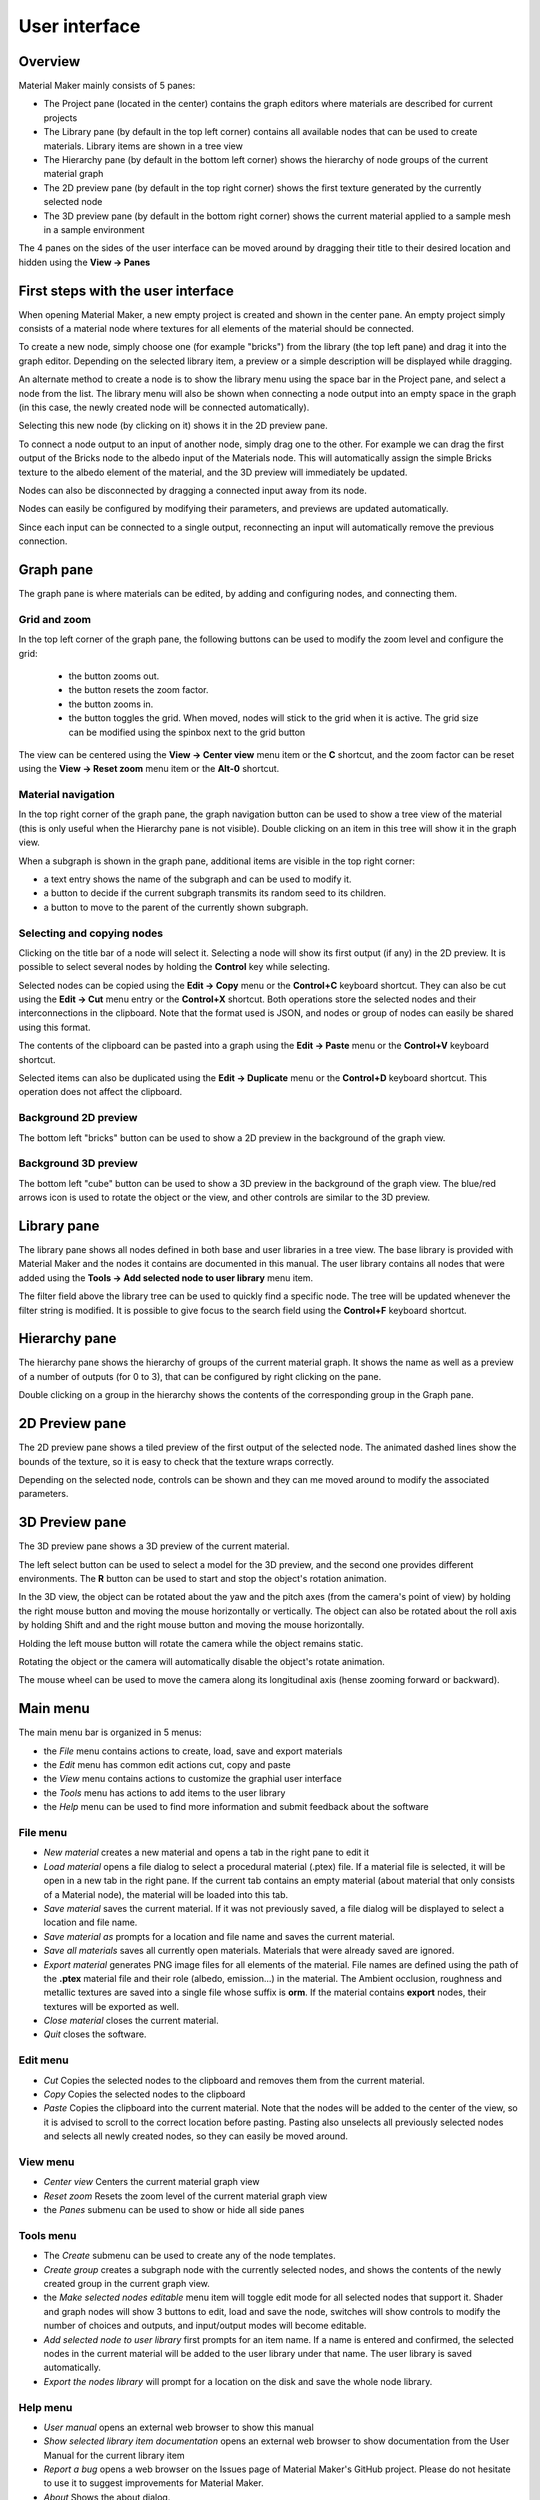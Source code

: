 User interface
==============

Overview
--------

Material Maker mainly consists of 5 panes:

* The Project pane (located in the center) contains the graph editors where materials are
  described for current projects

* The Library pane (by default in the top left corner) contains all available nodes that can be used
  to create materials. Library items are shown in a tree view

* The Hierarchy pane (by default in the bottom left corner) shows the hierarchy of node groups
  of the current material graph

* The 2D preview pane (by default in the top right corner) shows the first texture generated by the
  currently selected node

* The 3D preview pane (by default in the bottom right corner) shows the current material
  applied to a sample mesh in a sample environment

The 4 panes on the sides of the user interface can be moved around by dragging their title to their
desired location and hidden using the **View -> Panes**

First steps with the user interface
-----------------------------------

When opening Material Maker, a new empty project is created and shown in the center pane.
An empty project simply consists of a material node where textures for all elements of
the material should be connected.

To create a new node, simply choose one (for example "bricks") from the library (the
top left pane) and drag it into the graph editor. Depending on the selected library
item, a preview or a simple description will be displayed while dragging.

.. image:: images/create_node.gif
  :align: center

An alternate method to create a node is to show the library menu using the space bar
in the Project pane, and select a node from the list. The library menu will also be
shown when connecting a node output into an empty space in the graph (in this case,
the newly created node will be connected automatically).

.. image:: images/create_node_menu.gif
  :align: center

Selecting this new node (by clicking on it) shows it in the 2D preview pane.

To connect a node output to an input of another node, simply drag one to the other.
For example we can drag the first output of the Bricks node to the albedo input of
the Materials node. This will automatically assign the simple Bricks texture to the
albedo element of the material, and the 3D preview will immediately be updated.

Nodes can also be disconnected by dragging a connected input away from its node.

.. image:: images/connect_nodes.gif
  :align: center

Nodes can easily be configured by modifying their parameters, and previews are updated
automatically.

Since each input can be connected to a single output, reconnecting an input will
automatically remove the previous connection.

Graph pane
----------

The graph pane is where materials can be edited, by adding and configuring nodes,
and connecting them.

.. image:: images/graph_pane.png
  :align: center

Grid and zoom
^^^^^^^^^^^^^

.. |zoom_out_button| image:: images/zoom_out_button.png
.. |zoom_reset_button| image:: images/zoom_reset_button.png
.. |zoom_in_button| image:: images/zoom_in_button.png
.. |grid_button| image:: images/grid_button.png

In the top left corner of the graph pane, the following buttons can be used to modify
the zoom level and configure the grid:

 * the |zoom_out_button| button zooms out.
 * the |zoom_reset_button| button resets the zoom factor.
 * the |zoom_in_button| button zooms in.
 * the |grid_button| button toggles the grid. When moved, nodes will
   stick to the grid when it is active. The grid size can be modified
   using the spinbox next to the grid button

The view can be centered using the **View -> Center view** menu item or the **C** shortcut,
and the zoom factor can be reset using the **View -> Reset zoom** menu item or the **Alt-0**
shortcut.

Material navigation
^^^^^^^^^^^^^^^^^^^

.. |graph_navigation_button| image:: images/graph_navigation_button.png
.. |group_randomness_button| image:: images/group_randomness_button.png
.. |graph_up_button| image:: images/graph_up_button.png

In the top right corner of the graph pane, the graph navigation button
|graph_navigation_button| can be used to show a tree view of the
material (this is only useful when the Hierarchy pane is not visible).
Double clicking on an item in this tree will show it in the graph view.

When a subgraph is shown in the graph pane, additional items are visible in
the top right corner:

* a text entry shows the name of the subgraph and can be used to modify it.
* a |group_randomness_button| button to decide if the current subgraph transmits
  its random seed to its children.
* a |graph_up_button| button to move to the parent of the currently shown subgraph.

Selecting and copying nodes
^^^^^^^^^^^^^^^^^^^^^^^^^^^

Clicking on the title bar of a node will select it. Selecting a node will show its
first output (if any) in the 2D preview. It is possible to select several nodes
by holding the **Control** key while selecting.

Selected nodes can be copied using the **Edit -> Copy** menu or the **Control+C**
keyboard shortcut. They can also be cut using the **Edit -> Cut** menu entry or the
**Control+X** shortcut. Both operations store the selected nodes and their
interconnections in the clipboard. Note that the format used is JSON, and nodes
or group of nodes can easily be shared using this format.

The contents of the clipboard can be pasted into a graph using the **Edit -> Paste**
menu or the **Control+V** keyboard shortcut.

Selected items can also be duplicated using the **Edit -> Duplicate**
menu or the **Control+D** keyboard shortcut. This operation does not affect
the clipboard.

Background 2D preview
^^^^^^^^^^^^^^^^^^^^^

The bottom left "bricks" button can be used to show a 2D preview in the background
of the graph view. 

Background 3D preview
^^^^^^^^^^^^^^^^^^^^^

The bottom left "cube" button can be used to show a 3D preview in the background
of the graph view. The blue/red arrows icon is used to rotate the object or the view,
and other controls are similar to the 3D preview.

Library pane
------------

The library pane shows all nodes defined in both base and user libraries in a tree
view. The base library is provided with Material Maker and the nodes it contains are
documented in this manual. The user library contains all nodes that were added using
the **Tools -> Add selected node to user library** menu item.

The filter field above the library tree can be used to quickly find a specific node.
The tree will be updated whenever the filter string is modified. It is possible to
give focus to the search field using the **Control+F** keyboard shortcut.

.. image:: images/library_filter.gif
  :align: center

Hierarchy pane
--------------

The hierarchy pane shows the hierarchy of groups of the current material graph.
It shows the name as well as a preview of a number of outputs (for 0 to 3),
that can be configured by right clicking on the pane.

Double clicking on a group in the hierarchy shows the contents of the corresponding group
in the Graph pane.

2D Preview pane
---------------

The 2D preview pane shows a tiled preview of the first output of the selected
node. The animated dashed lines show the bounds of the texture, so it is
easy to check that the texture wraps correctly.

.. image:: images/preview_2d.png
  :align: center

Depending on the selected node, controls can be shown and they can me moved
around to modify the associated parameters.

3D Preview pane
---------------

The 3D preview pane shows a 3D preview of the current material.

.. image:: images/preview_3d.png
  :align: center

The left select button can be used to select a model for the 3D preview, and the second
one provides different environments. The **R** button can be used to start and stop the
object's rotation animation.

In the 3D view, the object can be rotated about the yaw and the pitch axes (from the
camera's point of view) by holding the right mouse button and moving the mouse horizontally
or vertically. The object can also be rotated about the roll axis by holding Shift and
and the right mouse button and moving the mouse horizontally.

Holding the left mouse button will rotate the camera while the object remains static.

Rotating the object or the camera will automatically disable the object's rotate animation.

The mouse wheel can be used to move the camera along its longitudinal axis (hense zooming
forward or backward).

Main menu
---------

The main menu bar is organized in 5 menus:

* the *File* menu contains actions to create, load, save and export materials
* the *Edit* menu has common edit actions cut, copy and paste
* the *View* menu contains actions to customize the graphial user interface
* the *Tools* menu has actions to add items to the user library
* the *Help* menu can be used to find more information and submit feedback about the software

File menu
^^^^^^^^^

* *New material* creates a new material and opens a tab in the right pane to edit it

* *Load material* opens a file dialog to select a procedural material (.ptex) file. If
  a material file is selected, it will be open in a new tab in the right pane. If the current
  tab contains an empty material (about material that only consists of a Material node), the
  material will be loaded into this tab.

* *Save material* saves the current material. If it was not previously saved, a file dialog
  will be displayed to select a location and file name.

* *Save material as* prompts for a location and file name and saves the current material.

* *Save all materials* saves all currently open materials. Materials that were already
  saved are ignored.

* *Export material* generates PNG image files for all elements of the material. File names are
  defined using the path of the **.ptex** material file and their role (albedo, emission...)
  in the material.
  The Ambient occlusion, roughness and metallic textures are saved into a single file whose
  suffix is **orm**.
  If the material contains **export** nodes, their textures will be exported as well.

* *Close material* closes the current material.

* *Quit* closes the software.

Edit menu
^^^^^^^^^

* *Cut* Copies the selected nodes to the clipboard and removes them from the current material.

* *Copy* Copies the selected nodes to the clipboard

* *Paste* Copies the clipboard into the current material. Note that the nodes will be added to
  the center of the view, so it is advised to scroll to the correct location before pasting.
  Pasting also unselects all previously selected nodes and selects all newly created nodes,
  so they can easily be moved around.

View menu
^^^^^^^^^

* *Center view* Centers the current material graph view

* *Reset zoom* Resets the zoom level of the current material graph view

* the *Panes* submenu can be used to show or hide all side panes

Tools menu
^^^^^^^^^^

* The *Create* submenu can be used to create any of the node templates.

* *Create group* creates a subgraph node with the currently selected nodes,
  and shows the contents of the newly created group in the current graph
  view.

* the *Make selected nodes editable* menu item will toggle edit mode for
  all selected nodes that support it. Shader and graph nodes will show
  3 buttons to edit, load and save the node, switches will show controls to
  modify the number of choices and outputs, and input/output modes will
  become editable.

* *Add selected node to user library* first prompts for an item name. If a name is entered and
  confirmed, the selected nodes in the current material will be added to the user library under
  that name. The user library is saved automatically.

* *Export the nodes library* will prompt for a location on the disk and
  save the whole node library.

Help menu
^^^^^^^^^

* *User manual* opens an external web browser to show this manual

* *Show selected library item documentation* opens an external web browser to show
  documentation from the User Manual for the current library item

* *Report a bug* opens a web browser on the Issues page of Material Maker's GitHub project. Please
  do not hesitate to use it to suggest improvements for Material Maker.

* *About* Shows the about dialog.
